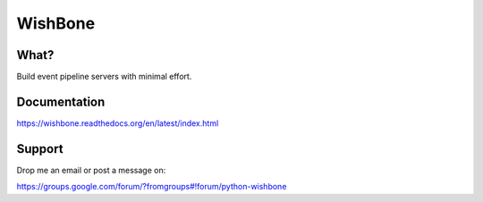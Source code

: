 WishBone
========

What?
-----

Build event pipeline servers with minimal effort.

Documentation
-------------

https://wishbone.readthedocs.org/en/latest/index.html


Support
-------

Drop me an email or post a message on:

https://groups.google.com/forum/?fromgroups#!forum/python-wishbone
